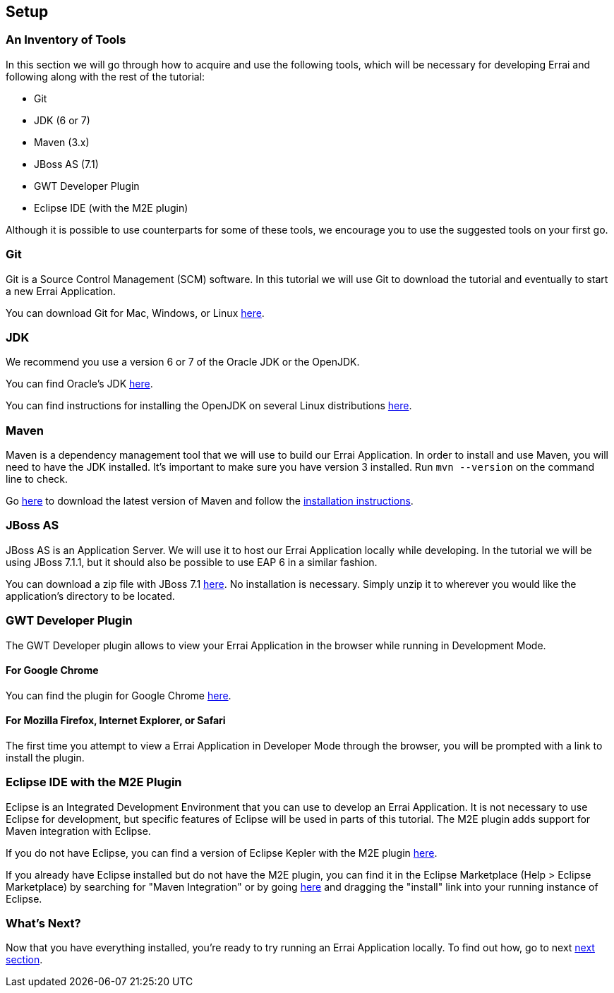 Setup
-----

An Inventory of Tools
~~~~~~~~~~~~~~~~~~~~~

In this section we will go through how to acquire and use the following
tools, which will be necessary for developing Errai and following along
with the rest of the tutorial:

* Git
* JDK (6 or 7)
* Maven (3.x)
* JBoss AS (7.1)
* GWT Developer Plugin
* Eclipse IDE (with the M2E plugin)

Although it is possible to use counterparts for some of these tools, we
encourage you to use the suggested tools on your first go.

Git
~~~

Git is a Source Control Management (SCM) software. In this tutorial we
will use Git to download the tutorial and eventually to start a new
Errai Application.

You can download Git for Mac, Windows, or Linux
http://git-scm.com/downloads[here].

JDK
~~~

We recommend you use a version 6 or 7 of the Oracle JDK or the OpenJDK.

You can find Oracle's JDK
http://www.oracle.com/technetwork/java/javase/downloads/index.html[here].

You can find instructions for installing the OpenJDK on several Linux
distributions
http://www.oracle.com/technetwork/java/javase/downloads/index.html[here].

Maven
~~~~~

Maven is a dependency management tool that we will use to build our
Errai Application. In order to install and use Maven, you will need to
have the JDK installed. It's important to make sure you have version 3
installed. Run `mvn --version` on the command line to check.

Go http://maven.apache.org/download.cgi[here] to download the latest
version of Maven and follow the
http://maven.apache.org/download.cgi#Installation_Instructions[installation
instructions].

JBoss AS
~~~~~~~~

JBoss AS is an Application Server. We will use it to host our Errai
Application locally while developing. In the tutorial we will be using
JBoss 7.1.1, but it should also be possible to use EAP 6 in a similar
fashion.

You can download a zip file with JBoss 7.1
http://download.jboss.org/jbossas/7.1/jboss-as-7.1.1.Final/jboss-as-7.1.1.Final.zip[here].
No installation is necessary. Simply unzip it to wherever you would like
the application's directory to be located.

GWT Developer Plugin
~~~~~~~~~~~~~~~~~~~~

The GWT Developer plugin allows to view your Errai Application in the
browser while running in Development Mode.

For Google Chrome
^^^^^^^^^^^^^^^^^

You can find the plugin for Google Chrome
https://chrome.google.com/webstore/detail/gwt-developer-plugin/jpjpnpmbddbjkfaccnmhnkdgjideieim?hl=en[here].

For Mozilla Firefox, Internet Explorer, or Safari
^^^^^^^^^^^^^^^^^^^^^^^^^^^^^^^^^^^^^^^^^^^^^^^^^

The first time you attempt to view a Errai Application in Developer Mode
through the browser, you will be prompted with a link to install the
plugin.

Eclipse IDE with the M2E Plugin
~~~~~~~~~~~~~~~~~~~~~~~~~~~~~~~

Eclipse is an Integrated Development Environment that you can use to
develop an Errai Application. It is not necessary to use Eclipse for
development, but specific features of Eclipse will be used in parts of
this tutorial. The M2E plugin adds support for Maven integration with
Eclipse.

If you do not have Eclipse, you can find a version of Eclipse Kepler
with the M2E plugin
http://www.eclipse.org/downloads/packages/eclipse-ide-java-ee-developers/keplersr1[here].

If you already have Eclipse installed but do not have the M2E plugin,
you can find it in the Eclipse Marketplace (Help > Eclipse Marketplace)
by searching for "Maven Integration" or by going
http://marketplace.eclipse.org/content/maven-integration-eclipse-juno-and-newer[here]
and dragging the "install" link into your running instance of Eclipse.

What's Next?
~~~~~~~~~~~~

Now that you have everything installed, you're ready to try running an
Errai Application locally. To find out how, go to next link:RUN.adoc[next
section].
